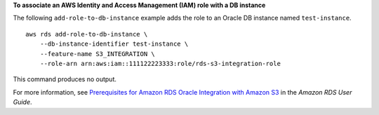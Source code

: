**To associate an AWS Identity and Access Management (IAM) role with a DB instance**

The following ``add-role-to-db-instance`` example adds the role to an Oracle DB instance named ``test-instance``. ::

    aws rds add-role-to-db-instance \
        --db-instance-identifier test-instance \
        --feature-name S3_INTEGRATION \
        --role-arn arn:aws:iam::111122223333:role/rds-s3-integration-role

This command produces no output.

For more information, see `Prerequisites for Amazon RDS Oracle Integration with Amazon S3 <https://docs.aws.amazon.com/AmazonRDS/latest/UserGuide/oracle-s3-integration.html#oracle-s3-integration.preparing>`__ in the *Amazon RDS User Guide*.
